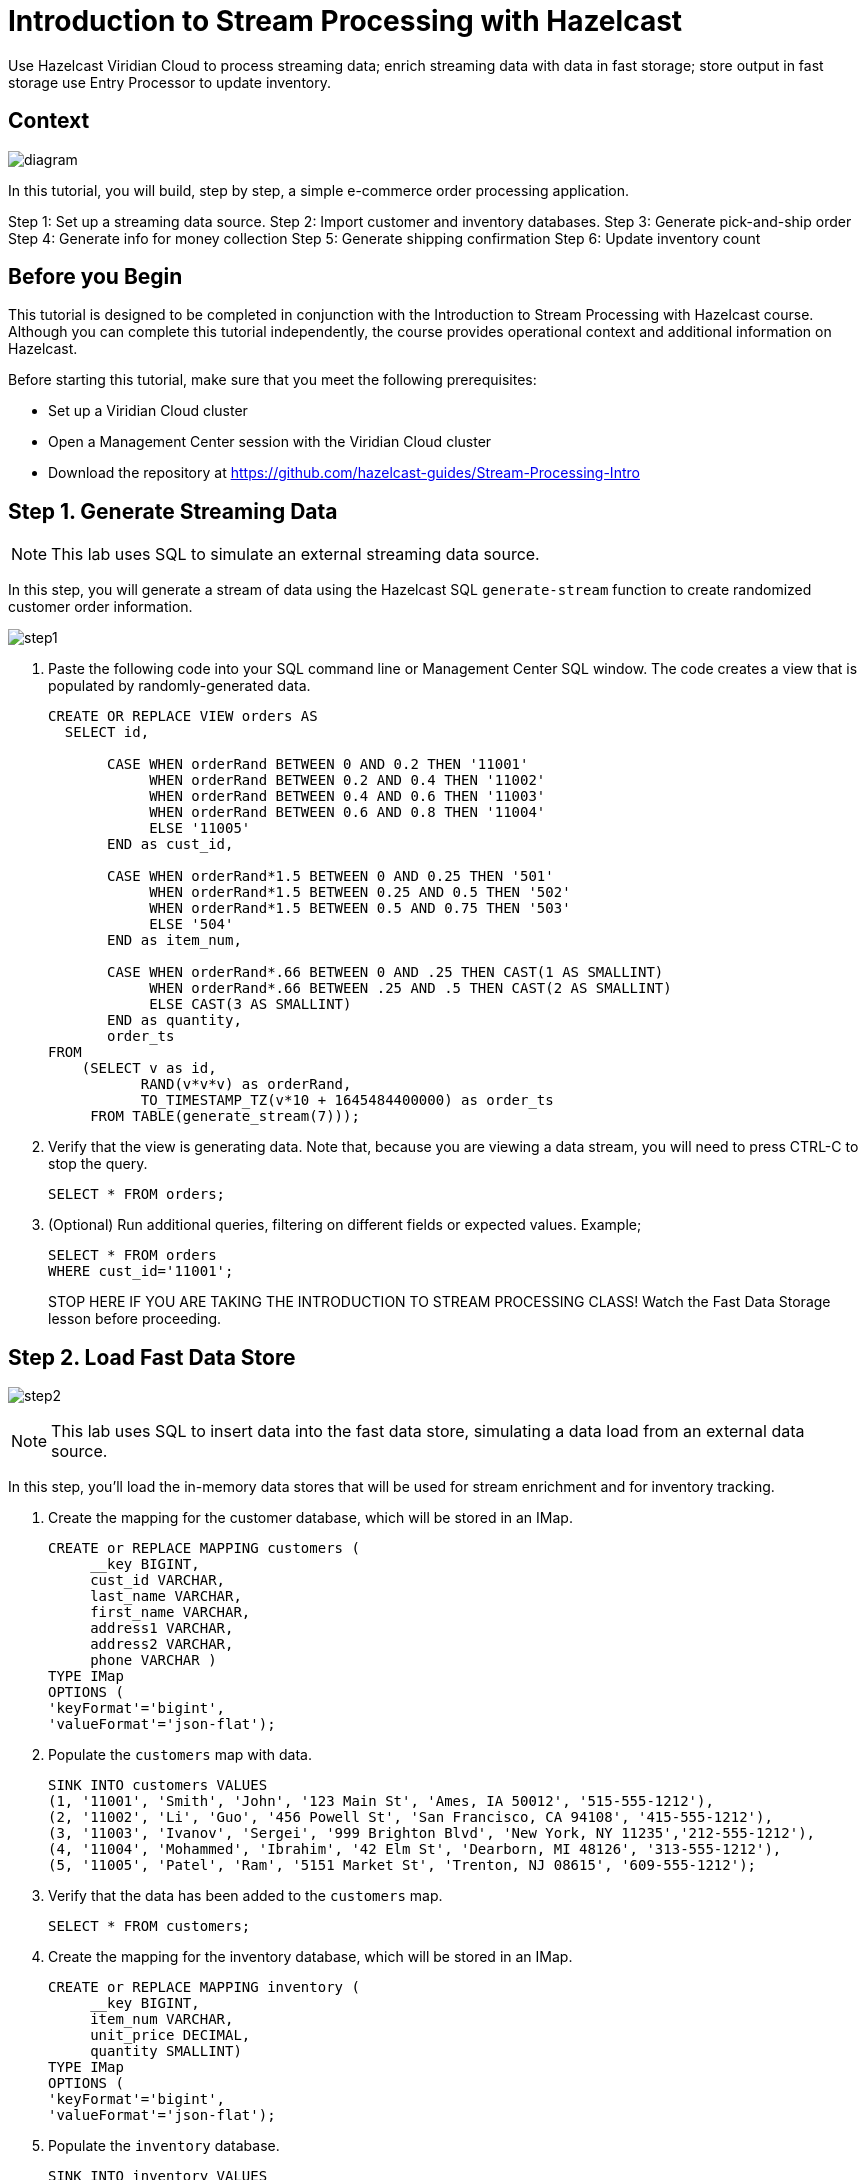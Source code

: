 ////
Make sure to rename this file to the name of your repository and add the filename to the README. This filename must not conflict with any existing tutorials.
////

// Describe the title of your article by replacing 'Tutorial template' with the page name you want to publish.
= Introduction to Stream Processing with Hazelcast
// Add required variables
:page-layout: tutorial
:page-product: cloud 
:page-categories: Stream Processing, SQL 
:page-lang: java, python
:page-enterprise: 
:page-est-time: 45 mins
:description: Use Hazelcast Viridian Cloud to process streaming data; enrich streaming data with data in fast storage; store output in fast storage use Entry Processor to update inventory. 

{description}

// Give some context about the use case for this tutorial. What will the reader learn?
== Context

image:diagram.jpg[]

In this tutorial, you will build, step by step, a simple e-commerce order processing application. 

Step 1: Set up a streaming data source.
Step 2: Import customer and inventory databases.
Step 3: Generate pick-and-ship order
Step 4: Generate info for money collection
Step 5: Generate shipping confirmation
Step 6: Update inventory count

// Optional: What does the reader need before starting this tutorial? Think about tools or knowledge. Delete this section if your readers can dive straight into the lesson without requiring any prerequisite knowledge.
== Before you Begin

This tutorial is designed to be completed in conjunction with the Introduction to Stream Processing with Hazelcast course. Although you can complete this tutorial independently, the course provides operational context and additional information on Hazelcast. 

Before starting this tutorial, make sure that you meet the following prerequisites:

* Set up a Viridian Cloud cluster
* Open a Management Center session with the Viridian Cloud cluster
* Download the repository at https://github.com/hazelcast-guides/Stream-Processing-Intro


== Step 1. Generate Streaming Data


[NOTE]
====
This lab uses SQL to simulate an external streaming data source. 
====

In this step, you will generate a stream of data using the Hazelcast SQL `generate-stream` function to create randomized customer order information.  

image:step1.jpg[]


. Paste the following code into your SQL command line or Management Center SQL window. The code creates a view that is populated by randomly-generated data. 
+
```sql
CREATE OR REPLACE VIEW orders AS
  SELECT id,

       CASE WHEN orderRand BETWEEN 0 AND 0.2 THEN '11001'
            WHEN orderRand BETWEEN 0.2 AND 0.4 THEN '11002'
            WHEN orderRand BETWEEN 0.4 AND 0.6 THEN '11003'
            WHEN orderRand BETWEEN 0.6 AND 0.8 THEN '11004'
            ELSE '11005'
       END as cust_id, 

       CASE WHEN orderRand*1.5 BETWEEN 0 AND 0.25 THEN '501'
            WHEN orderRand*1.5 BETWEEN 0.25 AND 0.5 THEN '502'
            WHEN orderRand*1.5 BETWEEN 0.5 AND 0.75 THEN '503'
            ELSE '504'
       END as item_num,

       CASE WHEN orderRand*.66 BETWEEN 0 AND .25 THEN CAST(1 AS SMALLINT)
            WHEN orderRand*.66 BETWEEN .25 AND .5 THEN CAST(2 AS SMALLINT)
            ELSE CAST(3 AS SMALLINT)
       END as quantity,
       order_ts
FROM
    (SELECT v as id,
           RAND(v*v*v) as orderRand,
           TO_TIMESTAMP_TZ(v*10 + 1645484400000) as order_ts
     FROM TABLE(generate_stream(7))); 
```

. Verify that the view is generating data. Note that, because you are viewing a data stream, you will need to press CTRL-C to stop the query. 
+
```sql
SELECT * FROM orders;
```

. (Optional) Run additional queries, filtering on different fields or expected values. Example; 

+
```sql
SELECT * FROM orders
WHERE cust_id='11001';

```
STOP HERE IF YOU ARE TAKING THE INTRODUCTION TO STREAM PROCESSING CLASS! Watch the Fast Data Storage lesson before proceeding. 

== Step 2. Load Fast Data Store
image:step2.jpg[]

[NOTE]
====
This lab uses SQL to insert data into the fast data store, simulating a data load from an external data source. 
====

In this step, you'll load the in-memory data stores that will be used for stream enrichment and for inventory tracking. 

. Create the mapping for the customer database, which will be stored in an IMap.
+
```sql
CREATE or REPLACE MAPPING customers (
     __key BIGINT,
     cust_id VARCHAR,
     last_name VARCHAR,
     first_name VARCHAR,
     address1 VARCHAR,
     address2 VARCHAR,
     phone VARCHAR )
TYPE IMap
OPTIONS (
'keyFormat'='bigint',
'valueFormat'='json-flat');
```
. Populate the `customers` map with data.
+
```sql
SINK INTO customers VALUES
(1, '11001', 'Smith', 'John', '123 Main St', 'Ames, IA 50012', '515-555-1212'),
(2, '11002', 'Li', 'Guo', '456 Powell St', 'San Francisco, CA 94108', '415-555-1212'),
(3, '11003', 'Ivanov', 'Sergei', '999 Brighton Blvd', 'New York, NY 11235','212-555-1212'),
(4, '11004', 'Mohammed', 'Ibrahim', '42 Elm St', 'Dearborn, MI 48126', '313-555-1212'),
(5, '11005', 'Patel', 'Ram', '5151 Market St', 'Trenton, NJ 08615', '609-555-1212');
```
. Verify that the data has been added to the `customers` map.
+
```sql
SELECT * FROM customers;
```
. Create the mapping for the inventory database, which will be stored in an IMap.
+
```sql
CREATE or REPLACE MAPPING inventory (
     __key BIGINT,
     item_num VARCHAR,
     unit_price DECIMAL,
     quantity SMALLINT)
TYPE IMap
OPTIONS (
'keyFormat'='bigint',
'valueFormat'='json-flat');
```
. Populate the `inventory` database.
+
```sql
SINK INTO inventory VALUES
(1, '501', 1.99, 500),
(2, '502', 3.99, 500),
(3, '503', 5.99, 500),
(4, '504', 7.99, 500);
```
. Verify that the data has been added to the `inventory` database.
+
```sql
SELECT * from inventory;
```

== Step 3: Generate Warehouse Pick Order

image:step3.jpg[]

In this step, you will join the streaming order information with the customer shipping data to generate a pick and ship order for the inventory warehouse.

. Create an IMap to store pick order data.
+
```sql
CREATE OR REPLACE MAPPING PickOrder (
     __key BIGINT,
     ts TIMESTAMP,
     item_num VARCHAR,
     quantity SMALLINT,
     cust_id VARCHAR,
     last_name VARCHAR,
     first_name VARCHAR,
     address1 VARCHAR,
     address2 VARCHAR,
     phone VARCHAR)
TYPE IMap
OPTIONS (
'keyFormat'='bigint',
'valueFormat'='json-flat');
```
. Verify that the IMap has been created, but holds no data.
+
```sql
SELECT * FROM PickOrder;
```
. Join the streaming order data with the customer database to produce records to be added to the `PickOrder` IMap. Only add records if there are sufficient items in inventory.
+
The following fields will come from the `orders` stream
+
* Order ID (Use as __key for the IMap)
* Order timestamp
* Order item number
* Order quantity
* Customer ID
+
The following fields will come from the `customers` data store.
+
* Customer last name
* Customer first name
* Customer address line 1
* Customer address line 2
* Customer phone number
+
The common data field between `orders` and `customers` is `cust_id`.
+
The common data field between `orders` and `inventory` is `item_num`.
+
[NOTE]
====
Because we are issuing this `INSERT` command interactively via the CLC, the process will run "live" until you press CTRL-C. We will make this a background job later in this step.
==== 
+
```sql
INSERT INTO PickOrder
     SELECT 
          ord.id AS __key,
          ord.order_ts AS ts,
          ord.item_num AS item_num,
          ord.quantity AS quantity,
          ord.cust_id AS cust_id,
          cust.last_name AS last_name,
          cust.first_name AS first_name,
          cust.address1 AS address1,
          cust.address2 AS address2,
          cust.phone AS phone
     FROM orders AS ord
     JOIN customers AS cust ON ord.cust_id = cust.cust_id
     JOIN inventory ON ord.item_num = inventory.item_num
     WHERE ord.quantity < inventory.quantity;
```
. Press CTRL-C to stop the join.
. Verify that the `PickOrder` IMap now contains data.
+
```sql
SELECT * FROM PickOrder;
```
. Create a job that generates the PickOrder. Creating a job places the process into the background so it is running continuously without user intervention. 
+
```sql
CREATE JOB PickOrder AS
SINK INTO PickOrder
     SELECT 
          ord.id AS __key,
          ord.order_ts AS ts,
          ord.item_num AS item_num,
          ord.quantity AS quantity,
          ord.cust_id AS cust_id,
          cust.last_name AS last_name,
          cust.first_name AS first_name,
          cust.address1 AS address1,
          cust.address2 AS address2,
          cust.phone AS phone
     FROM orders AS ord
     JOIN customers AS cust ON ord.cust_id = cust.cust_id
     JOIN inventory ON ord.item_num = inventory.item_num
     WHERE ord.quantity < inventory.quantity;
```
. From your Viridian Cloud console, monitor memory utilization. You should see it increasing.

. From Management Center, under Storage, select Maps. You should see the PickOrder map entries increasing.

. From Management Center, under Streaming, select Jobs. You should see the PickOrder job running. Select the job, then click the Suspend button to pause the job.


== Step 4: Generate Order Total
image:step4.jpg[]

In this step, you will perform a three-way join with the streaming order information, the customer database, and the inventory database. The output includes a calculation of the amount due for the order, and is passed to an IMap. This map can then be read by a payment processing system. 

. Create a new IMap called `amount_due`.
+
```sql
CREATE OR REPLACE MAPPING amount_due(
     __key BIGINT,
    cust_id VARCHAR,
     last_name VARCHAR,
     first_name VARCHAR,
     address1 VARCHAR,
     address2 VARCHAR,
     phone VARCHAR,
     total DECIMAL)
TYPE IMap
OPTIONS (
    'keyFormat' = 'bigint',
    'valueFormat' = 'json-flat');
```
. Join the order stream and the customer database to generate the amount due information and publish it to the `amount_due` topic you just created.
+
```sql
CREATE JOB amount_due AS
SINK INTO amount_due
     SELECT 
          ord.id AS __key,
          ord.cust_id AS cust_id,
          cust.last_name AS last_name,
          cust.first_name AS first_name,
          cust.address1 AS address1,
          cust.address2 AS address2,
          cust.phone AS phone,
          (ord.quantity*inv.unit_price) AS total
     FROM orders AS ord
     JOIN customers AS cust ON ord.cust_id = cust.cust_id
     JOIN inventory AS inv ON ord.item_num = inv.item_num;
```

. Verify that data is being published to the `amount_due` map.
+
```sql
SELECT * FROM amount_due;
```

== Step 5 (Optional): Examine Java Pipelines

Download the entire repository from GitHub: https://github.com/hazelcast-guides/Stream-Processing-Intro. Under the Sample Pipelines directory, you will find sample code that performs the same functions as the two pipelines you created in SQL. The supporting classes are also included. 


== Summary

In this tutorial, you learned to:

* Generate data using SQL
* Perform basic SQL queries of both streaming data and data in Fast Storage
* Join stored data to streaming data to generate enriched output
* Use SQL to submit a job to the stream processing engine


== See Also

* http://training.hazelcast.com/introduction-to-stream-processing[The Introduction to Stream Processing with Hazelcast course]
* https://docs.hazelcast.com/hazelcast/5.3/pipelines/building-pipelines[Documentation on pipeline concepts]
* https://docs.hazelcast.com/hazelcast/5.3/sql/sql-overview[Documentation on Hazelcast's implementation of SQL]

